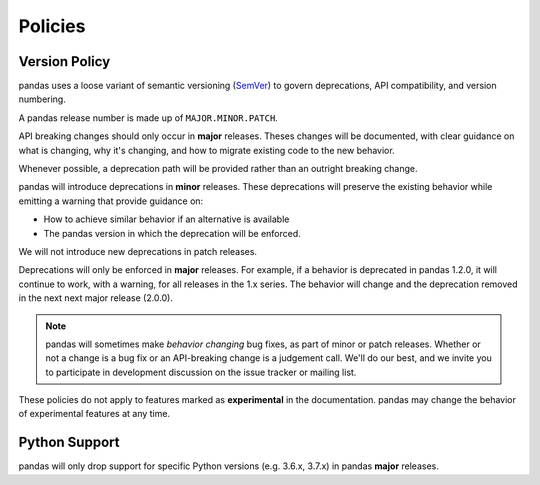 .. _develop.policies:

********
Policies
********

.. _policies.version:

Version Policy
~~~~~~~~~~~~~~

.. versionchanged:: 1.0.0

pandas uses a loose variant of semantic versioning (`SemVer`_) to govern
deprecations, API compatibility, and version numbering.

A pandas release number is made up of ``MAJOR.MINOR.PATCH``.

API breaking changes should only occur in **major** releases. Theses changes
will be documented, with clear guidance on what is changing, why it's changing,
and how to migrate existing code to the new behavior.

Whenever possible, a deprecation path will be provided rather than an outright
breaking change.

pandas will introduce deprecations in **minor** releases. These deprecations
will preserve the existing behavior while emitting a warning that provide
guidance on:

* How to achieve similar behavior if an alternative is available
* The pandas version in which the deprecation will be enforced.

We will not introduce new deprecations in patch releases.

Deprecations will only be enforced in **major** releases. For example, if a
behavior is deprecated in pandas 1.2.0, it will continue to work, with a
warning, for all releases in the 1.x series. The behavior will change and the
deprecation removed in the next next major release (2.0.0).

.. note::

   pandas will sometimes make *behavior changing* bug fixes, as part of
   minor or patch releases. Whether or not a change is a bug fix or an
   API-breaking change is a judgement call. We'll do our best, and we
   invite you to participate in development discussion on the issue
   tracker or mailing list.

These policies do not apply to features marked as **experimental** in the documentation.
pandas may change the behavior of experimental features at any time.

Python Support
~~~~~~~~~~~~~~

pandas will only drop support for specific Python versions (e.g. 3.6.x, 3.7.x) in
pandas **major** releases.

.. _SemVer: https://semver.org
